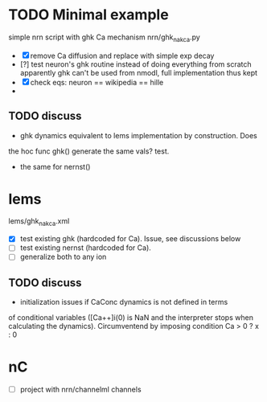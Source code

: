 * TODO Minimal example
simple nrn script with ghk Ca mechanism
nrn/ghk_na_k_ca.py
- [X] remove Ca diffusion and replace with simple exp decay
- [?] test neuron's ghk routine instead of doing everything from scratch
       apparently ghk can't be used from nmodl, full implementation thus kept
- [X] check eqs: neuron == wikipedia == hille
- 
** TODO discuss
- ghk dynamics equivalent to lems implementation by construction. Does
the hoc func ghk() generate the same vals? test.
- the same for nernst()

* lems
lems/ghk_na_k_ca.xml
- [X] test existing ghk (hardcoded for Ca). Issue, see discussions below
- [ ] test existing nernst (hardcoded for Ca). 
- [ ] generalize both to any ion
  
** TODO discuss
- initialization issues if CaConc dynamics is not defined in terms
of conditional variables ([Ca++]i(0) is NaN and the interpreter
stops when calculating the dynamics). Circumventend by imposing
condition Ca > 0 ? x : 0


* nC
- [ ] project with nrn/channelml channels

  
